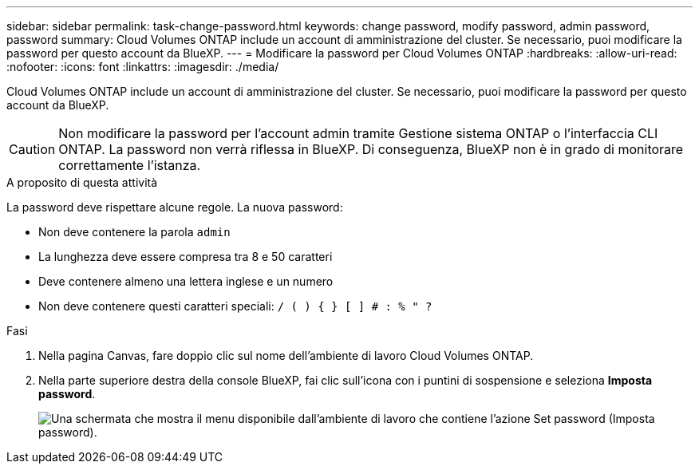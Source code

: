 ---
sidebar: sidebar 
permalink: task-change-password.html 
keywords: change password, modify password, admin password, password 
summary: Cloud Volumes ONTAP include un account di amministrazione del cluster. Se necessario, puoi modificare la password per questo account da BlueXP. 
---
= Modificare la password per Cloud Volumes ONTAP
:hardbreaks:
:allow-uri-read: 
:nofooter: 
:icons: font
:linkattrs: 
:imagesdir: ./media/


[role="lead"]
Cloud Volumes ONTAP include un account di amministrazione del cluster. Se necessario, puoi modificare la password per questo account da BlueXP.


CAUTION: Non modificare la password per l'account admin tramite Gestione sistema ONTAP o l'interfaccia CLI ONTAP. La password non verrà riflessa in BlueXP. Di conseguenza, BlueXP non è in grado di monitorare correttamente l'istanza.

.A proposito di questa attività
La password deve rispettare alcune regole. La nuova password:

* Non deve contenere la parola `admin`
* La lunghezza deve essere compresa tra 8 e 50 caratteri
* Deve contenere almeno una lettera inglese e un numero
* Non deve contenere questi caratteri speciali: `/ ( ) { } [ ] # : % " ?`


.Fasi
. Nella pagina Canvas, fare doppio clic sul nome dell'ambiente di lavoro Cloud Volumes ONTAP.
. Nella parte superiore destra della console BlueXP, fai clic sull'icona con i puntini di sospensione e seleziona *Imposta password*.
+
image:screenshot_settings_set_password.png["Una schermata che mostra il menu disponibile dall'ambiente di lavoro che contiene l'azione Set password (Imposta password)."]


